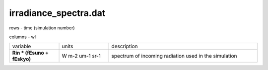 irradiance_spectra.dat
========================

rows - time (simulation number)

columns - wl

.. list-table::
    :widths: 20 20 60

    * - variable
      - units
      - description
    * - **Rin * (fEsuno + fEskyo)**
      - W m-2 um-1 sr-1
      - spectrum of incoming radiation used in the simulation
